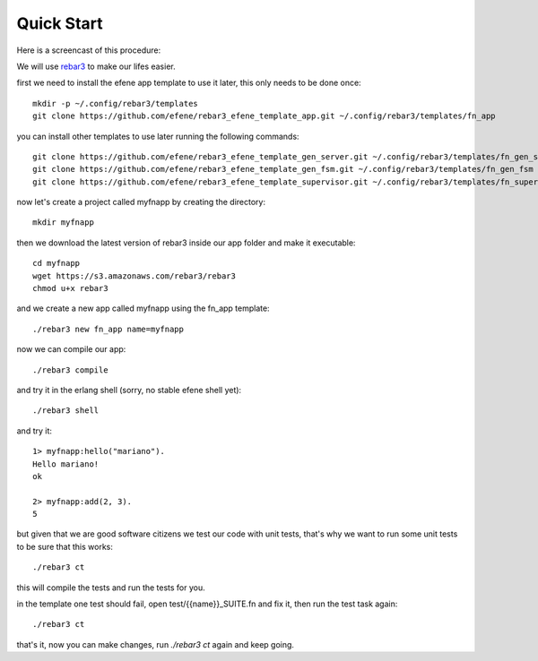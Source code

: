 .. _quick-start:

Quick Start
===========

Here is a screencast of this procedure:

.. raw:: html

    <script type="text/javascript" src="https://asciinema.org/a/18167.js" id="asciicast-18167" async></script>

We will use `rebar3 <http://www.rebar3.org/>`_ to make our lifes easier.

first we need to install the efene app template to use it later, this only
needs to be done once::

    mkdir -p ~/.config/rebar3/templates
    git clone https://github.com/efene/rebar3_efene_template_app.git ~/.config/rebar3/templates/fn_app

you can install other templates to use later running the following commands::

    git clone https://github.com/efene/rebar3_efene_template_gen_server.git ~/.config/rebar3/templates/fn_gen_server
    git clone https://github.com/efene/rebar3_efene_template_gen_fsm.git ~/.config/rebar3/templates/fn_gen_fsm
    git clone https://github.com/efene/rebar3_efene_template_supervisor.git ~/.config/rebar3/templates/fn_supervisor

now let's create a project called myfnapp by creating the directory::

    mkdir myfnapp

then we download the latest version of rebar3 inside our app folder and make it
executable::

    cd myfnapp
    wget https://s3.amazonaws.com/rebar3/rebar3
    chmod u+x rebar3

and we create a new app called myfnapp using the fn_app template::

    ./rebar3 new fn_app name=myfnapp

now we can compile our app::

    ./rebar3 compile

and try it in the erlang shell (sorry, no stable efene shell yet)::

    ./rebar3 shell

and try it::

    1> myfnapp:hello("mariano").
    Hello mariano!
    ok

    2> myfnapp:add(2, 3).
    5


but given that we are good software citizens we test our code with unit tests,
that's why we want to run some unit tests to be sure that this works::

    ./rebar3 ct

this will compile the tests and run the tests for you.

in the template one test should fail, open test/{{name}}_SUITE.fn and fix it,
then run the test task again::

    ./rebar3 ct

that's it, now you can make changes, run *./rebar3 ct* again and
keep going.
